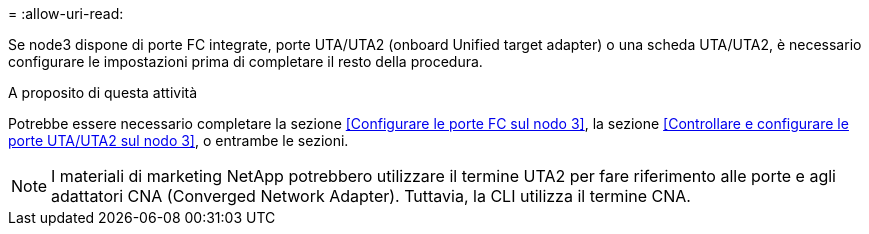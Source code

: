= 
:allow-uri-read: 


Se node3 dispone di porte FC integrate, porte UTA/UTA2 (onboard Unified target adapter) o una scheda UTA/UTA2, è necessario configurare le impostazioni prima di completare il resto della procedura.

.A proposito di questa attività
Potrebbe essere necessario completare la sezione <<Configurare le porte FC sul nodo 3>>, la sezione <<Controllare e configurare le porte UTA/UTA2 sul nodo 3>>, o entrambe le sezioni.


NOTE: I materiali di marketing NetApp potrebbero utilizzare il termine UTA2 per fare riferimento alle porte e agli adattatori CNA (Converged Network Adapter). Tuttavia, la CLI utilizza il termine CNA.
